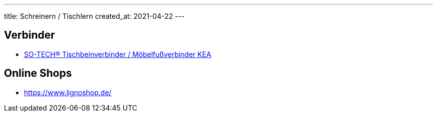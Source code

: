 ---
title: Schreinern / Tischlern
created_at: 2021-04-22
---

== Verbinder

* https://so-handel.de/60435462.html[SO-TECH® Tischbeinverbinder / Möbelfußverbinder KEA]

== Online Shops

* https://www.lignoshop.de/